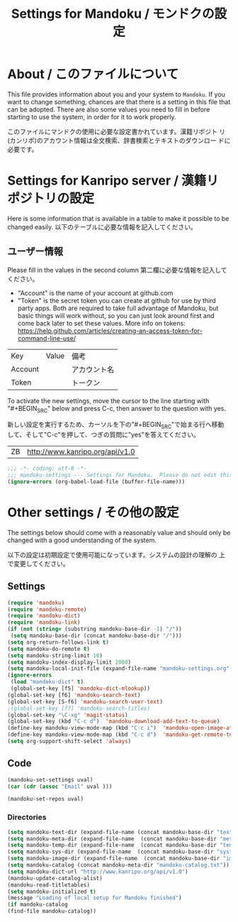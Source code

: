 # -*- coding: utf-8 -*-
#+TITLE: Settings for Mandoku / モンドクの設定

* About / このファイルについて

  This file provides information about you and your system to
  =Mandoku=.  If you want to change something, chances are that there
  is a setting in this file that can be adopted.  There are also some
  values you need to fill in before starting to use the system, in
  order for it to work properly.

  このファイルにマンドクの使用に必要な設定書かれています。漢籍リポジト
  リ(カンリポ)のアカウント情報は全文検索、辞書検索とテキストのダウンロー
  ドに必要です。


* Settings for Kanripo server / 漢籍リポジトリの設定

  Here is some information that is available in a table to make it
  possible to be changed easily.
  以下のテーブルに必要な情報を記入してください。
** ユーザー情報
   Please fill in the values in the second column
   第二欄に必要な情報を記入してください。
   
   - "Account" is the name of your account at github.com
   - "Token" is the secret token you can create at github for use by
     third party apps. Both are required to take full advantage of
     Mandoku, but basic things will work without, so you can just look
     around first and come back later to set these values. More info on tokens:
     https://help.github.com/articles/creating-an-access-token-for-command-line-use/
#+NAME: uservalues
   | Key     | Value          | 備考         |
   | Account |                | アカウント名 |
   | Token   |                | トークン     |


  To activate the new settings, move the cursor to the line starting
  with "#+BEGIN_SRC" below and press C-c, then answer to the question
  with yes.

  新しい設定を実行するため、カーソルを下の"#+BEGIN_SRC"で始まる行へ移動
  して、そして"C-c"を押して、つぎの質問に"yes"を答えてください。

#+NAME: search-repositories
| ZB | http://www.kanripo.org/api/v1.0 |

#+BEGIN_SRC emacs-lisp
;;; -*- coding: utf-8 -*-
;;; mandoku-settings --- Settings for Mandoku.  Please do not edit this file, edit mandoku-settings.org instead
(ignore-errors (org-babel-load-file (buffer-file-name)))
#+END_SRC

#+RESULTS:



* Other settings / その他の設定

  The settings below should come with a reasonably value and should
  only be changed with a good understanding of the system.

  以下の設定は初期設定で使用可能になっています。システムの設計の理解の
  上で変更してください。

** Settings
   :PROPERTIES:
   :VISIBILITY: folded
   :END:

#+BEGIN_SRC emacs-lisp
(require 'mandoku)
(require 'mandoku-remote)
(require 'mandoku-dict)
(require 'mandoku-link)
(if (not (string= (substring mandoku-base-dir -1) "/"))
 (setq mandoku-base-dir (concat mandoku-base-dir "/")))
(setq org-return-follows-link t)
(setq mandoku-do-remote t)
(setq mandoku-string-limit 10)
(setq mandoku-index-display-limit 2000)
(setq mandoku-local-init-file (expand-file-name "mandoku-settings.org" (file-name-directory (or load-file-name (buffer-file-name)))))
(ignore-errors 
 (load "mandoku-dict" t)
 (global-set-key [f5] 'mandoku-dict-mlookup))
(global-set-key [f6] 'mandoku-search-text)
(global-set-key [S-f6] 'mandoku-search-user-text)
;(global-set-key [f7] 'mandoku-search-titles)
(global-set-key "\C-xg" 'magit-status)
(global-set-key (kbd "C-c d")  'mandoku-download-add-text-to-queue)
(define-key mandoku-view-mode-map (kbd "C-c i")  'mandoku-open-image-at-page)
(define-key mandoku-view-mode-map (kbd "C-c d")  'mandoku-get-remote-text)
(setq org-support-shift-select 'always)
#+END_SRC

#+RESULTS:
: always

** Code
   :PROPERTIES:
   :VISIBILITY: folded
   :END:

#+BEGIN_SRC emacs-lisp :var uval=uservalues
(mandoku-set-settings uval)
(car (cdr (assoc "Email" uval ))) 
#+END_SRC

#+RESULTS:


#+BEGIN_SRC emacs-lisp :var uval=search-repositories
(mandoku-set-repos uval)
#+END_SRC

#+RESULTS:
| ZB | http://www.kanripo.org/zb |


*** Directories
#+BEGIN_SRC emacs-lisp
(setq mandoku-text-dir (expand-file-name (concat mandoku-base-dir "text/")))
(setq mandoku-meta-dir (expand-file-name  (concat mandoku-base-dir "meta/")))
(setq mandoku-temp-dir (expand-file-name  (concat mandoku-base-dir "temp/")))
(setq mandoku-sys-dir (expand-file-name  (concat mandoku-base-dir "system/")))
(setq mandoku-image-dir (expand-file-name  (concat mandoku-base-dir "images/")))
(setq mandoku-catalog (concat mandoku-meta-dir "mandoku-catalog.txt"))
(setq mandoku-dict-url "http://www.kanripo.org/api/v1.0")
(mandoku-update-catalog-alist)
(mandoku-read-titletables) 
(setq mandoku-initialized t)
(message "Loading of local setup for Mandoku finished")
(if mandoku-catalog
(find-file mandoku-catalog))
#+END_SRC
